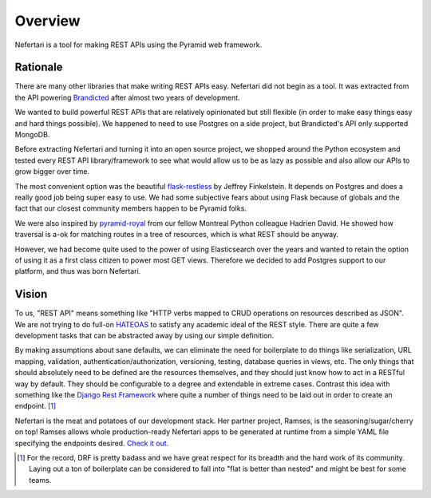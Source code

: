Overview
========

Nefertari is a tool for making REST APIs using the Pyramid web framework.


Rationale
---------

There are many other libraries that make writing REST APIs easy. Nefertari did not begin as a tool. It was extracted from the API powering `Brandicted <https://brandicted.com/>`_ after almost two years of development.

We wanted to build powerful REST APIs that are relatively opinionated but still flexible (in order to make easy things easy and hard things possible). We happened to need to use Postgres on a side project, but Brandicted's API only supported MongoDB.

Before extracting Nefertari and turning it into an open source project, we shopped around the Python ecosystem and tested every REST API library/framework to see what would allow us to be as lazy as possible and also allow our APIs to grow bigger over time.

The most convenient option was the beautiful `flask-restless <https://flask-restless.readthedocs.org/en/latest/>`_ by Jeffrey Finkelstein. It depends on Postgres and does a really good job being super easy to use. We had some subjective fears about using Flask because of globals and the fact that our closest community members happen to be Pyramid folks.

We were also inspired by `pyramid-royal <https://pyramid-royal.readthedocs.org/en/latest/>`_ from our fellow Montreal Python colleague Hadrien David. He showed how traversal is a-ok for matching routes in a tree of resources, which is what REST should be anyway.

However, we had become quite used to the power of using Elasticsearch over the years and wanted to retain the option of using it as a first class citizen to power most GET views. Therefore we decided to add Postgres support to our platform, and thus was born Nefertari.


Vision
------

To us, "REST API" means something like "HTTP verbs mapped to CRUD operations on resources described as JSON". We are not trying to do full-on `HATEOAS <https://en.wikipedia.org/wiki/HATEOAS>`_ to satisfy any academic ideal of the REST style. There are quite a few development tasks that can be abstracted away by using our simple definition.

By making assumptions about sane defaults, we can eliminate the need for boilerplate to do things like serialization, URL mapping, validation, authentication/authorization, versioning, testing, database queries in views, etc. The only things that should absolutely need to be defined are the resources themselves, and they should just know how to act in a RESTful way by default. They should be configurable to a degree and extendable in extreme cases. Contrast this idea with something like the `Django Rest Framework <http://www.django-rest-framework.org/#api-guide>`_ where quite a number of things need to be laid out in order to create an endpoint. [#]_

Nefertari is the meat and potatoes of our development stack. Her partner project, Ramses, is the seasoning/sugar/cherry on top! Ramses allows whole production-ready Nefertari apps to be generated at runtime from a simple YAML file specifying the endpoints desired. `Check it out. <https://ramses.readthedocs.org/en/latest/>`_

.. [#] For the record, DRF is pretty badass and we have great respect for its breadth and the hard work of its community. Laying out a ton of boilerplate can be considered to fall into "flat is better than nested" and might be best for some teams.